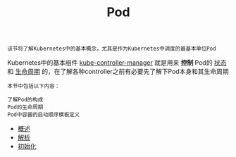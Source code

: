 #+TITLE: Pod 
#+HTML_HEAD: <link rel="stylesheet" type="text/css" href="../../css/main.css" />
#+HTML_LINK_UP: ../object/object.html   
#+HTML_LINK_HOME: ../theory.html
#+OPTIONS: num:nil timestamp:nil ^:nil

#+begin_example
  该节将了解Kubernetes中的基本概念，尤其是作为Kubernetes中调度的最基本单位Pod
#+end_example

Kubernetes中的基本组件 _kube-controller-manager_ 就是用来 *控制* Pod的 _状态_ 和 _生命周期_ 的，在了解各种controller之前有必要先了解下Pod本身和其生命周期

#+BEGIN_EXAMPLE
  本节中包括以下内容：

  了解Pod的构成
  Pod的生命周期
  Pod中容器的启动顺序模板定义
#+END_EXAMPLE
+ [[file:introduction.org][概述]]
+ [[file:mechanism.org][解析]]
+ [[file:init.org][初始化]]
